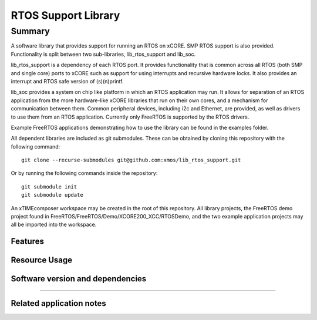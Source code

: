 RTOS Support Library
===============

Summary
-------

A software library that provides support for running an RTOS on xCORE. SMP RTOS support is also provided. Functionality is split between two sub-libraries, lib_rtos_support and lib_soc.
 
lib_rtos_support is a dependency of each RTOS port. It provides functionality that is common across all RTOS (both SMP and single core) ports to xCORE such as support for using interrupts and recursive hardware locks. It also provides an interrupt and RTOS safe version of (s)(n)printf.
 
lib_soc provides a system on chip like platform in which an RTOS application may run. It allows for separation of an RTOS application from the more hardware-like xCORE libraries that run on their own cores, and a mechanism for communication between them. Common peripheral devices, including i2c and Ethernet, are provided, as well as drivers to use them from an RTOS application. Currently only FreeRTOS is supported by the RTOS drivers.

Example FreeRTOS applications demonstrating how to use the library can be found in the examples folder.

All dependent libraries are included as git submodules. These can be obtained by cloning this repository with the following command::

     git clone --recurse-submodules git@github.com:xmos/lib_rtos_support.git

Or by running the following commands inside the repository::

     git submodule init
     git submodule update

An xTIMEcomposer workspace may be created in the root of this repository. All library projects, the FreeRTOS demo project found in FreeRTOS/FreeRTOS/Demo/XCORE200_XCC/RTOSDemo, and the two example application projects may all be imported into the workspace.

Features
........


Resource Usage
..............

.. resusage::


Software version and dependencies
.................................

.. libdeps::

............................................


Related application notes
.........................

